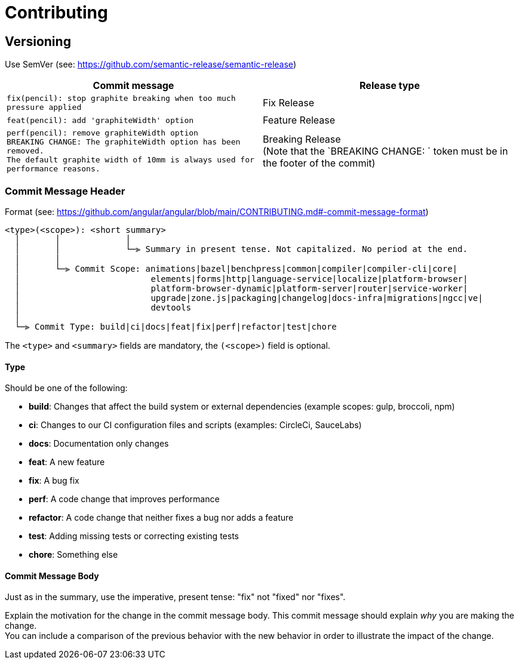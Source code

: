 = Contributing

== Versioning

Use SemVer (see: <https://github.com/semantic-release/semantic-release>)

[cols="1,1"]
:hardbreaks-option:
|===
|Commit message |Release type

| `fix(pencil): stop graphite breaking when too much pressure applied`
| Fix Release

| `feat(pencil): add 'graphiteWidth' option`
| Feature Release
| `perf(pencil): remove graphiteWidth option`
`BREAKING CHANGE: The graphiteWidth option has been removed.`
`The default graphite width of 10mm is always used for performance reasons.`
| Breaking Release
(Note that the `BREAKING CHANGE: ` token must be in the footer of the commit)
|===

=== Commit Message Header

Format (see: https://github.com/angular/angular/blob/main/CONTRIBUTING.md#-commit-message-format)

```txt
<type>(<scope>): <short summary>
  │       │             │
  │       │             └─⫸ Summary in present tense. Not capitalized. No period at the end.
  │       │
  │       └─⫸ Commit Scope: animations|bazel|benchpress|common|compiler|compiler-cli|core|
  │                          elements|forms|http|language-service|localize|platform-browser|
  │                          platform-browser-dynamic|platform-server|router|service-worker|
  │                          upgrade|zone.js|packaging|changelog|docs-infra|migrations|ngcc|ve|
  │                          devtools
  │
  └─⫸ Commit Type: build|ci|docs|feat|fix|perf|refactor|test|chore
```

The `<type>` and `<summary>` fields are mandatory, the `(<scope>)` field is optional.

==== Type

Should be one of the following:

* **build**: Changes that affect the build system or external dependencies (example scopes: gulp, broccoli, npm)
* **ci**: Changes to our CI configuration files and scripts (examples: CircleCi, SauceLabs)
* **docs**: Documentation only changes
* **feat**: A new feature
* **fix**: A bug fix
* **perf**: A code change that improves performance
* **refactor**: A code change that neither fixes a bug nor adds a feature
* **test**: Adding missing tests or correcting existing tests
* **chore**: Something else

==== Commit Message Body

Just as in the summary, use the imperative, present tense: "fix" not "fixed" nor "fixes".

Explain the motivation for the change in the commit message body. This commit message should explain _why_ you are making the change.
You can include a comparison of the previous behavior with the new behavior in order to illustrate the impact of the change.
